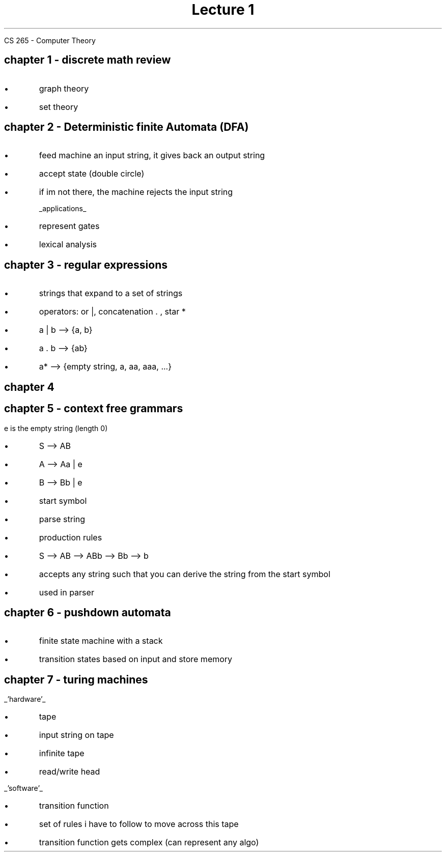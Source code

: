 .DA
.TL
Lecture 1
.AI
CS 265 - Computer Theory

.SH
chapter 1 - discrete math review

.LP
.IP \[bu]
graph theory
.IP \[bu]
set theory

.SH
chapter 2 - Deterministic finite Automata (DFA)

.LP
.IP \[bu]
feed machine an input string, it gives back an output string
.IP \[bu]
accept state (double circle)
.IP \[bu]
if im not there, the machine rejects the input string

.UL applications
.IP \[bu]
represent gates
.IP \[bu]
lexical analysis

.SH
chapter 3 - regular expressions

.LP
.IP \[bu]
strings that expand to a set of strings
.IP \[bu]
operators: or |, concatenation . , star *
.IP \[bu]
a | b --> {a, b}
.IP \[bu]
a . b --> {ab}
.IP \[bu]
a* --> {empty string, a, aa, aaa, ...}

.SH
chapter 4

.SH
chapter 5 - context free grammars

.LP
e is the empty string (length 0)
.IP \[bu]
S --> AB
.IP \[bu]
A --> Aa | e
.IP \[bu]
B --> Bb | e
.IP \[bu]
start symbol
.IP \[bu]
parse string
.IP \[bu]
production rules
.IP \[bu]
S --> AB --> ABb --> Bb --> b
.IP \[bu]
accepts any string such that you can derive the string from the start symbol
.IP \[bu]
used in parser

.SH
chapter 6 - pushdown automata

.LP
.IP \[bu]
finite state machine with a stack
.IP \[bu]
transition states based on input and store memory

.SH
chapter 7 - turing machines 

.LP
.UL 'hardware'
.IP \[bu]
tape
.IP \[bu]
input string on tape
.IP \[bu]
infinite tape
.IP \[bu]
read/write head

.LP
.UL 'software'
.IP \[bu]
transition function
.IP \[bu]
set of rules i have to follow to move across this tape
.IP \[bu]
transition function gets complex (can represent any algo)
